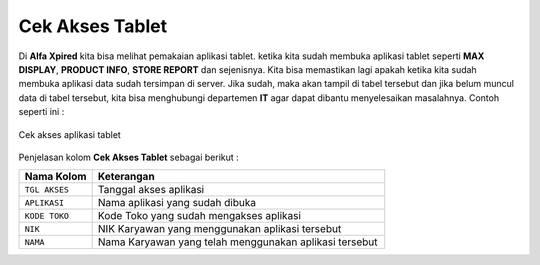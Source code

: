 Cek Akses Tablet
================

Di **Alfa Xpired** kita bisa melihat pemakaian aplikasi tablet. ketika kita sudah membuka aplikasi tablet seperti **MAX DISPLAY**, **PRODUCT INFO**, **STORE REPORT** dan sejenisnya. Kita bisa memastikan lagi apakah ketika kita sudah membuka aplikasi data sudah tersimpan di server. Jika sudah, maka akan tampil di tabel tersebut dan jika belum muncul data di tabel tersebut, kita bisa menghubungi departemen **IT** agar dapat dibantu menyelesaikan masalahnya. Contoh seperti ini :

.. figure:: img/bantuan/cek_akses_tablet.png
    :align: center

    Cek akses aplikasi tablet

Penjelasan kolom **Cek Akses Tablet** sebagai berikut : 
	

.. list-table:: 
   :widths: 20 80
   :header-rows: 1

   * - Nama Kolom
     - Keterangan
   * - ``TGL AKSES``
     - Tanggal akses aplikasi
   * - ``APLIKASI``
     - Nama aplikasi yang sudah dibuka
   * - ``KODE TOKO``
     - Kode Toko yang sudah mengakses aplikasi
   * - ``NIK``
     - NIK Karyawan yang menggunakan aplikasi tersebut
   * - ``NAMA``
     - Nama Karyawan yang telah menggunakan aplikasi tersebut




